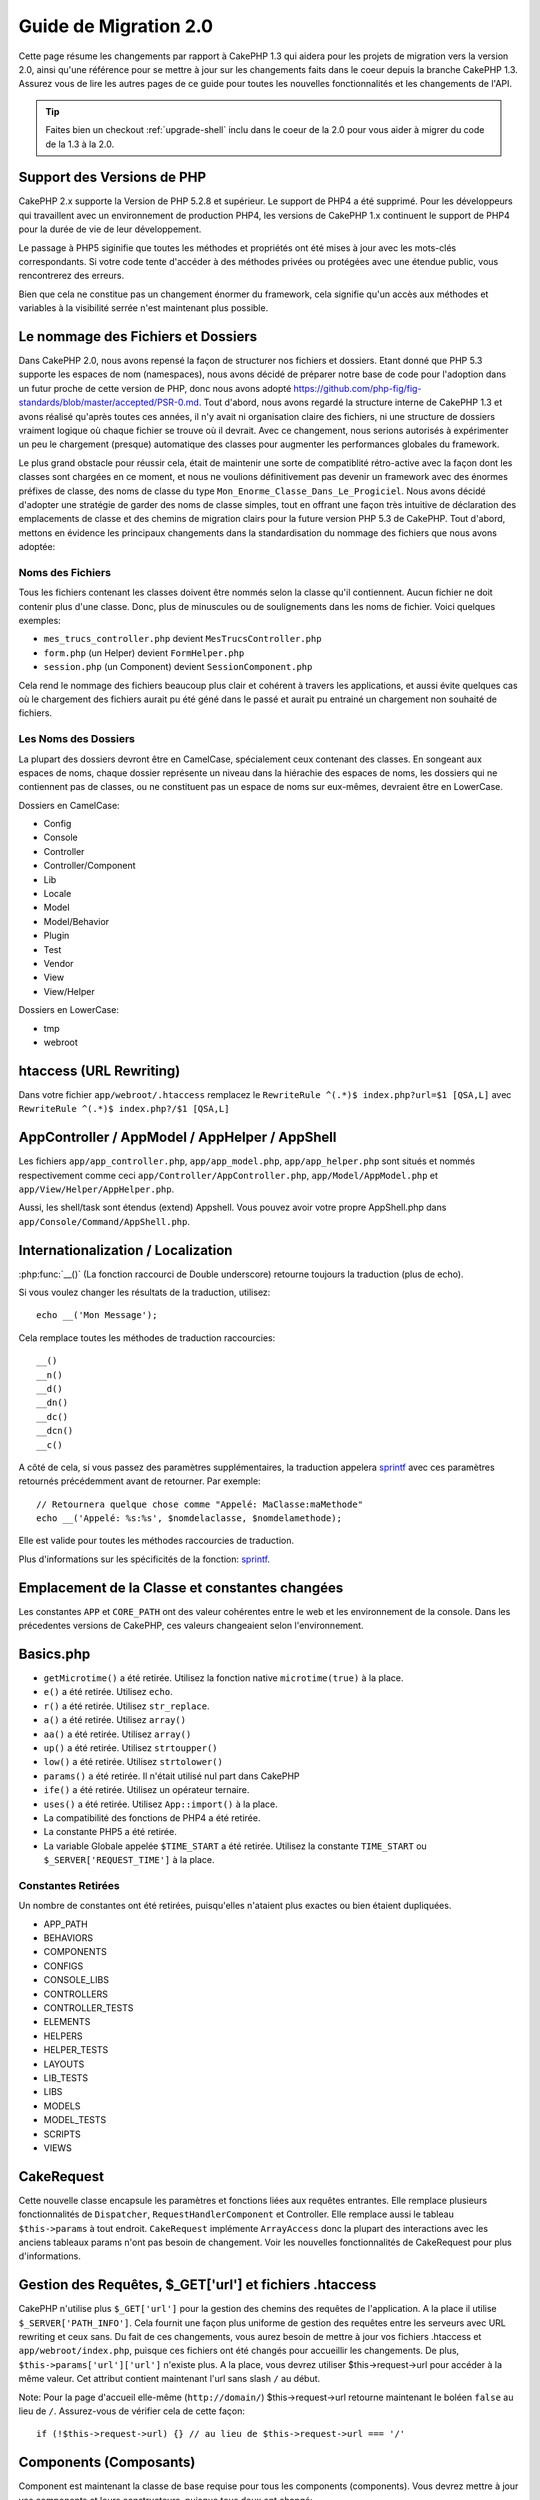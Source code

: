 Guide de Migration 2.0
######################

Cette page résume les changements par rapport à CakePHP 1.3 qui aidera pour les
projets de migration vers la version 2.0, ainsi qu'une référence pour se mettre
à jour sur les changements faits dans le coeur depuis la branche CakePHP 1.3.
Assurez vous de lire les autres pages de ce guide pour toutes les nouvelles
fonctionnalités et les changements de l'API.

.. tip::

    Faites bien un checkout :ref:`upgrade-shell` inclu dans le coeur de la 2.0
    pour vous aider à migrer du code de la 1.3 à la 2.0.

Support des Versions de PHP
===========================

CakePHP 2.x supporte la Version de PHP 5.2.8 et supérieur. Le support de PHP4 a
été supprimé. Pour les développeurs qui travaillent avec un environnement de
production PHP4, les versions de CakePHP 1.x continuent le support de PHP4 pour
la durée de vie de leur développement.

Le passage à PHP5 siginifie que toutes les méthodes et propriétés ont été mises
à jour avec les mots-clés correspondants. Si votre code tente d'accéder à des
méthodes privées ou protégées avec une étendue public, vous rencontrerez des
erreurs.

Bien que cela ne constitue pas un changement énormer du framework, cela
signifie qu'un accès aux méthodes et variables à la visibilité serrée
n'est maintenant plus possible.

Le nommage des Fichiers et Dossiers
===================================

Dans CakePHP 2.0, nous avons repensé la façon de structurer nos fichiers
et dossiers. Etant donné que PHP 5.3 supporte les espaces de nom (namespaces),
nous avons décidé de préparer notre base de code pour l'adoption dans un futur
proche de cette version de PHP, donc nous avons adopté
https://github.com/php-fig/fig-standards/blob/master/accepted/PSR-0.md.
Tout d'abord, nous avons regardé la structure interne de CakePHP 1.3 et avons
réalisé qu'après toutes ces années, il n'y avait ni organisation claire des
fichiers, ni une structure de dossiers vraiment logique où chaque fichier se
trouve où il devrait. Avec ce changement, nous serions autorisés à
expérimenter un peu le chargement (presque) automatique des classes pour
augmenter les performances globales du framework.

Le plus grand obstacle pour réussir cela, était de maintenir une sorte de
compatiblité rétro-active avec la façon dont les classes sont chargées en ce
moment, et nous ne voulions définitivement pas devenir un framework avec des
énormes préfixes de classe, des noms de classe du type
``Mon_Enorme_Classe_Dans_Le_Progiciel``. Nous avons décidé d'adopter une
stratégie de garder des noms de classe simples, tout en offrant une façon très
intuitive de déclaration des emplacements de classe et des chemins de migration
clairs pour la future version PHP 5.3 de CakePHP. Tout d'abord, mettons en
évidence les principaux changements dans la standardisation du nommage des
fichiers que nous avons adoptée:

Noms des Fichiers
-----------------

Tous les fichiers contenant les classes doivent être nommés selon la classe
qu'il contiennent. Aucun fichier ne doit contenir plus d'une classe. Donc,
plus de minuscules ou de soulignements dans les noms de fichier. Voici quelques
exemples:

* ``mes_trucs_controller.php`` devient ``MesTrucsController.php``
* ``form.php`` (un Helper) devient ``FormHelper.php``
* ``session.php`` (un Component) devient ``SessionComponent.php``

Cela rend le nommage des fichiers beaucoup plus clair et cohérent à travers
les applications, et aussi évite quelques cas où le chargement des fichiers
aurait pu été géné dans le passé et aurait pu entrainé un chargement non
souhaité de fichiers.

Les Noms des Dossiers
---------------------

La plupart des dossiers devront être en CamelCase, spécialement ceux contenant
des classes. En songeant aux espaces de noms, chaque dossier représente un
niveau dans la hiérachie des espaces de noms, les dossiers qui ne contiennent
pas de classes, ou ne constituent pas un espace de noms sur eux-mêmes,
devraient être en LowerCase.

Dossiers en CamelCase:

* Config
* Console
* Controller
* Controller/Component
* Lib
* Locale
* Model
* Model/Behavior
* Plugin
* Test
* Vendor
* View
* View/Helper

Dossiers en LowerCase:

* tmp
* webroot

htaccess (URL Rewriting)
========================
Dans votre fichier ``app/webroot/.htaccess`` remplacez le
``RewriteRule ^(.*)$ index.php?url=$1 [QSA,L]`` avec
``RewriteRule ^(.*)$ index.php?/$1 [QSA,L]``


AppController / AppModel / AppHelper / AppShell
===============================================

Les fichiers ``app/app_controller.php``, ``app/app_model.php``,
``app/app_helper.php`` sont situés et nommés respectivement comme ceci
``app/Controller/AppController.php``, ``app/Model/AppModel.php`` et
``app/View/Helper/AppHelper.php``.

Aussi, les shell/task sont étendus (extend) Appshell. Vous pouvez avoir votre
propre AppShell.php dans ``app/Console/Command/AppShell.php``.

Internationalization / Localization
===================================

:php:func:`__()` (La fonction raccourci de Double underscore) retourne toujours
la traduction (plus de echo).

Si vous voulez changer les résultats de la traduction, utilisez::

    echo __('Mon Message');

Cela remplace toutes les méthodes de traduction raccourcies::

    __()
    __n()
    __d()
    __dn()
    __dc()
    __dcn()
    __c()

A côté de cela, si vous passez des paramètres supplémentaires, la traduction
appelera `sprintf <http://php.net/manual/en/function.sprintf.php>`_  avec
ces paramètres retournés précédemment avant de retourner. Par exemple::

    // Retournera quelque chose comme "Appelé: MaClasse:maMethode"
    echo __('Appelé: %s:%s', $nomdelaclasse, $nomdelamethode);

Elle est valide pour toutes les méthodes raccourcies de traduction.

Plus d'informations sur les spécificités de la fonction:
`sprintf <http://php.net/manual/en/function.sprintf.php>`_.


Emplacement de la Classe et constantes changées
===============================================

Les constantes ``APP`` et ``CORE_PATH`` ont des valeur cohérentes entre le web
et les environnement de la console. Dans les précedentes versions de CakePHP,
ces valeurs changeaient selon l'environnement.

Basics.php
==========

-  ``getMicrotime()`` a été retirée. Utilisez la fonction native
   ``microtime(true)`` à la place.
-  ``e()`` a été retirée. Utilisez ``echo``.
-  ``r()`` a été retirée. Utilisez ``str_replace``.
-  ``a()`` a été retirée. Utilisez ``array()``
-  ``aa()`` a été retirée. Utilisez ``array()``
-  ``up()`` a été retirée. Utilisez ``strtoupper()``
-  ``low()`` a été retirée. Utilisez ``strtolower()``
-  ``params()`` a été retirée. Il n'était utilisé nul part dans CakePHP
-  ``ife()`` a été retirée. Utilisez un opérateur ternaire.
-  ``uses()`` a été retirée. Utilisez ``App::import()`` à la place.
-  La compatibilité des fonctions de PHP4 a été retirée.
-  La constante PHP5 a été retirée.
-  La variable Globale appelée ``$TIME_START`` a été retirée. Utilisez la
   constante ``TIME_START`` ou ``$_SERVER['REQUEST_TIME']`` à la place.

Constantes Retirées
-------------------

Un nombre de constantes ont été retirées, puisqu'elles n'ataient plus exactes
ou bien étaient dupliquées.

* APP_PATH
* BEHAVIORS
* COMPONENTS
* CONFIGS
* CONSOLE_LIBS
* CONTROLLERS
* CONTROLLER_TESTS
* ELEMENTS
* HELPERS
* HELPER_TESTS
* LAYOUTS
* LIB_TESTS
* LIBS
* MODELS
* MODEL_TESTS
* SCRIPTS
* VIEWS

CakeRequest
===========

Cette nouvelle classe encapsule les paramètres et fonctions liées aux requêtes
entrantes. Elle remplace plusieurs fonctionnalités de ``Dispatcher``,
``RequestHandlerComponent`` et Controller. Elle remplace aussi le tableau
``$this->params`` à tout endroit. ``CakeRequest`` implémente ``ArrayAccess``
donc la plupart des interactions avec les anciens tableaux params n'ont pas
besoin de changement. Voir les nouvelles fonctionnalités de CakeRequest pour
plus d'informations.

Gestion des Requêtes, $_GET['url'] et fichiers .htaccess
========================================================

CakePHP n'utilise plus ``$_GET['url']`` pour la gestion des chemins des
requêtes de l'application. A la place il utilise ``$_SERVER['PATH_INFO']``.
Cela fournit une façon plus uniforme de gestion des requêtes entre les serveurs
avec URL rewriting et ceux sans. Du fait de ces changements, vous aurez besoin
de mettre à jour vos fichiers .htaccess et ``app/webroot/index.php``, puisque
ces fichiers ont été changés pour accueillir les changements. De plus,
``$this->params['url']['url']`` n'existe plus. A la place, vous devrez utiliser
$this->request->url pour accéder à la même valeur.
Cet attribut contient maintenant l'url sans slash ``/`` au début.

Note: Pour la page d'accueil elle-même (``http://domain/``) $this->request->url
retourne maintenant le boléen ``false`` au lieu de ``/``. Assurez-vous de
vérifier cela de cette façon::

    if (!$this->request->url) {} // au lieu de $this->request->url === '/'

Components (Composants)
=======================

Component est maintenant la classe de base requise pour tous les components
(components). Vous devrez mettre à jour vos components et leurs constructeurs,
puisque tous deux ont changé::

    class PrgComponent extends Component {
        public function __construct(ComponentCollection $collection, $settings = array()) {
            parent::__construct($collection, $settings);
        }
    }

Tout comme les helpers il est important d'appeler ``parent::__construct()``
dans les components avec les constructeurs surchargés. Les paramètres pour un
component sont aussi maintenant passés à travers le constructeur, et non plus
via le callback ``initialize()``. Cela aide à avoir de bons objets construits,
et autorise la classe de base à gérer les propriétés supérieures.

Depuis que les paramètres ont été déplacés au constructeur du component, le
callback ``initialize()`` ne reçoit plus ``$settings`` en 2ème paramètre. Vous
devrez mettre à jour vos components pour utiliser la signature méthode
suivante::

    public function initialize($controller) { }

De plus, la méthode initialize() est seulement appelée sur les components qui
sont permis. Cela signifie en général que les components qui sont directement
attachés à l'objet controller.

Callbacks dépréciés supprimés
-----------------------------

Tous les callbacks dépréciés dans Component ont été transférés à
ComponentCollection. A la place, vous devriez utiliser la méthode `trigger()`
pour intéragir avec les callbacks. Si vous avez besoin de déclencher un
callback, vous pouvez le faire en appelant::

    $this->Components->trigger('someCallback', array(&$this));

Changement dans la désactivation des components
-----------------------------------------------

Dans le passé, vous étiez capable de désactiver les components via
`$this->Auth->enabled = false;` par exemple. Dans CakePHP 2.0 vous devriez
utiliser la méthode de désactivation des ComponentCollection's,
`$this->Components->disable('Auth');`. Utiliser les propriétés actives ne va
pas fonctionner.

AclComponent
------------

-  Les implémentations ``AclComponent`` sont maintenant requises pour
   implémenter ``AclInterface``.
-  ``AclComponent::adapter()`` a été ajouté pour permettre l'éxecution de la
   modification de l'utilisation de l'implémentation du component ``ACL``.
-  ``AclComponent::grant()`` a été déprécié, il sera supprimé dans une version
   future. Utilisez ``AclComponent::allow()`` à la place.
-  ``AclComponent::revoke()`` a été déprécié, il sera supprimé dans une version
   future. Utilisez AclComponent::deny() à la place.

RequestHandlerComponent
-----------------------

Beaucoup de méthodes de RequestHandlerComponent sont justes des proxies pour
les méthodes de ``CakeRequest``. Le méthodes suivantes ont été dépréciées et
seront retirées dans les versions futures:

-  ``isSsl()``
-  ``isAjax()``
-  ``isPost()``
-  ``isPut()``
-  ``isFlash()``
-  ``isDelete()``
-  ``getReferer()``
-  ``getClientIp()``
-  ``accepts()``, ``prefers()``, ``requestedWith()`` Tous sont maintenant gérés
    dans les types de contenu. Ils ne fonctionnent plus avec les mime-types.
    Vous pouvez utiliser ``RequestHandler::setContent()`` pour créer des
    nouveaux types de contenu.
-  ``RequestHandler::setContent()`` n'accepte plus de tableau en tant
    qu'argument unique, vous devez fournir les deux arguments.

SecurityComponent
-----------------

SecurityComponent ne gère plus l'Authentification Basic et Sommaire (Digest).
Elles sont toutes deux gérées par le nouveau AuthComponent. Les méthodes
suivantes ont été retirées de SecurityComponent:

-  requireLogin()
-  generateDigestResponseHash()
-  loginCredentials()
-  loginRequest()
-  parseDigestAuthData()

De plus les propriétés suivantes ont été retirées:

-  $loginUsers
-  $requireLogin

Le déplacement des fonctionalités verss Authcomponent a été faite pour fournir
un endroit unique pour tous les types d'authentification et pour rationaliser
les rôles de chaque component.

AuthComponent
-------------

AuthComponent a été entièrement refait dans 2.0, ça a été fait pour réduire
les confusions et frustrations des développeurs. De plus, AuthComponent a
été construit plus flexible et extensible. Vous pouvez trouver plus
d'informations dans le guide :doc:`/core-libraries/components/authentication`.

EmailComponent
--------------

EmailComponent a été déprecié et a été crée une nouvelle classe de librairie
pour envoyer les emails. Voir les changements pour Email
:doc:`/core-utility-libraries/email` pour plus de détails.

SessionComponent
----------------

SessionComponent a perdu les méthodes suivantes.

* activate()
* active()
* __start()

Retrait de cakeError
====================

La méthode ``cakeError()`` a été retirée. Il est recommandé que vous changiez
toutes les utilisations de ``cakeError`` pour utiliser les exceptions.
``cakeError`` a été retirée car elle simulait les exceptions. Plutôt que la
simulation, de réelles exceptions sont utilisées dans CakePHP 2.0.

Gestion des Erreurs
===================

L'implémentation de la gestion des erreurs a changé de façon spectaculaire dans
2.0. Les exceptions ont été introduites partout dans le framework, et la
gestion des erreurs a été mise à jour pour offrir plus de contrôle et de
flexibilité. Vous pouvez en lire plus dans les sections
:doc:`/development/exceptions` et :doc:`/development/errors`.

Classes Lib
===========

App
---

L'API pour ``App::build()`` a changé pour ``App::build($paths, $mode)``. Elle
vous autorise maintenant à soit ajouter, soit faire précéder ou bien
réinitialiser / remplacer les chemins existants. Le paramètre $mode peut
prendre n'importe lesquelles des 3 valeurs suivantes: App::APPEND,
App::PREPEND, ``App::RESET``. Le behavior par défaut de la fonction reste le
même (ex. Faire précéder des nouveaux chemins par une liste existante).

App::path()
~~~~~~~~~~~

* Supporte maintenant les plugins, App::path('Controller', 'Users') va
  retourner la localisation du dossier des controllers dans le plugin des
  users.
* Ne fusionnera plus les chemins du coeur, il retournera seulement les chemins
  définies dans App::build() et ceux par défaut dans app (ou correspondant au
  plugin).

App::build()
~~~~~~~~~~~~

* Ne fusionnera plus le chemin de app avec les chemins du coeur.

App::objects()
~~~~~~~~~~~~~~

* Supporte maintenant les plugins, App::objects('Users.Model') va
  retourner les models dans le plugin Users.
* Retourne array() au lieu de false pour les résultats vides ou les types
  invalides.
* Ne retourne plus les objets du coeur, App::objects('core') retournera array().
* Retourne le nom complet de la classe.

La classe App perd les propriétés suivantes, utilisez la méthode App::path()
pour accéder à leur valeur

* App::$models
* App::$behaviors
* App::$controllers
* App::$components
* App::$datasources
* App::$libs
* App::$views
* App::$helpers
* App::$plugins
* App::$vendors
* App::$locales
* App::$shells

App::import()
~~~~~~~~~~~~~

* Ne recherche plus les classes de façon récursive, il utilise strictement les
  valeurs pour les chemins définis dans App::build().
* Ne sera plus capable de charger App::import('Component', 'Component'),
  utilisez App::uses('Component', 'Controller');
* Utiliser App::import('Lib', 'CoreClass') pour charger les classes du coeur
  n'est plus possible.
* Importer un fichier non-existant, fournir un mauvais type ou un mauvais nom
  de package, ou des valeurs nulles pour les paramètres $name et $file va
  donner une fausse valeur de retour.
* App::import('Core', 'CoreClass') n'est plus supporté, utilisez App::uses()
  à la place et laisser la classe autoloading faire le reste.
* Charger des fichiers Vendor ne recherchera pas de façon récursive dans les
  dossiers Vendors, cela ne convertira plus le fichier en underscore comme cela
  se faisant dans le passé.

App::core()
~~~~~~~~~~~

* Le premier paramètres n'est plus optionnel, il retournera toujours un chemin.
* Il ne peut plus être utilisé pour obtenir les chemins des vendors.
* Il acceptera seulement le nouveau style des noms de package.

Chargement des Classes avec App::uses()
~~~~~~~~~~~~~~~~~~~~~~~~~~~~~~~~~~~~~~~

Bien qu'il y ait eu une re-construction énorme dans la façon de charger les
classes, pour quelques occasions, vous aurez besoin de changer le code de votre
application pour respecter la façon que vous aviez l'habitude de faire. Le plus
grand changement est l'introduction d'une nouvelle méthode::

    App::uses('AuthComponent', 'Controller/Component');

Nous avons décidé que le nom de la fonction devait imiter le mot-clé ``use``
de PHP 5.3, juste pour la façon de déclarer où un nom de classe devait se
trouver. Le premier paramètre de :php:meth:`App::uses()` est le nom complet de
la classe que vous avez l'intention de charger, et le second paramètre, le nom
du package (ou espace de noms) auquel il appartient. La principale différence
avec le :php:meth:`App::import()` de CakePHP 1.3 est que l'actuelle n'importera
pas la classe, elle configurera juste le système pour qu'à la première
utilisation de la classe, elle soit localisée.

Quelques exemples de l'utilisation de :php:meth:`App::uses()` quand on migre de
:php:meth:`App::import()`::

    App::import('Controller', 'Pages');
    // devient
    App::uses('PagesController', 'Controller');

    App::import('Component', 'Auth');
    // devient
    App::uses('AuthComponent', 'Controller/Component');

    App::import('View', 'Media');
    // devient
    App::uses('MediaView', 'View');

    App::import('Core', 'Xml');
    // devient
    App::uses('Xml', 'Utility');

    App::import('Datasource', 'MongoDb.MongoDbSource')
    // devient
    App::uses('MongoDbSource', 'MongoDb.Model/Datasource')

Toutes les classes qui ont été chargées dans le passé utilisant
``App::import('Core', $class);`` auront besoin d'être chargées en utlisant
``App::uses()`` en référence au bon package. Voir l'API pour localiser les
classes dans leurs nouveaux dossiers. Quelques exemples::

    App::import('Core', 'CakeRoute');
    // devient
    App::uses('CakeRoute', 'Routing/Route');

    App::import('Core', 'Sanitize');
    // devient
    App::uses('Sanitize', 'Utility');

    App::import('Core', 'HttpSocket');
    // devient
    App::uses('HttpSocket', 'Network/Http');

Au contraire de la façon dont fonctionnait :php:meth:`App::import()`, la
nouvelle classe de chargement ne va pas localiser les classes de façon
récursive. Cela entraîne un gain de performance impressionnant même en mode
développement, au prix de certaines fonctionnalités rarement utilisées qui ont
toujours provoquées des effets secondaires. Pour être encore plus clair, la
classe de chargement va seulement attraper la classe dans le package exact dans
lequel vous lui avez dit de la trouver.

App::build() et les chemins du coeur
~~~~~~~~~~~~~~~~~~~~~~~~~~~~~~~~~~~~

:php:meth:`App::build()` ne va plus fusionner les chemins de app avec les
chemins du coeur.

Exemples::

    App::build(array('controllers' => array('/chemin/complet/vers/controllers')))
    //devient
    App::build(array('Controller' => array('/chemin/complet/vers/controllers')))

    App::build(array('helpers' => array('/chemin/complet/vers/controllers')))
    //devient
    App::build(array('View/Helper' => array('/chemin/complet/vers/Vues/Helpers')))

CakeLog
-------

- La connexion aux flux a maintenant besoin de mettre en œuvre:
  php: class: `CakeLogInterface`. Des exceptions seront soulevées si un
  enregistreur n'est pas configuré.

Cache
-----

-  :php:class:`Cache` est maintenant une classe statique, elle n'a plus de
   méthode getInstance().
-  CacheEngine est maintenant une classe abstraite. Vous ne pouvez plus
   directement créer d'instances de celle-ci.
-  Les implémentations de CacheEngine doivent étendre CacheEngine, des
   exceptions seront soulevées si une classe de configuration ne l'est pas.
-  FileCache nécessite maintenant l'ajout de barres obliques au chemin de
   configuration lorsque vous modifiez une configuration du cache.
-  Cache ne retient plus le nom du dernier moteur de cache configuré. Cela
   signifie que les opérations que vous souhaitez produire sur un moteur
   spécifique doivent avoir le paramètre $config égale au nom de config
   que vous souhaitez.

::

    Cache::config('quelquechose');
    Cache::write('key', $valeur);

    // deviendrait
    Cache::write('key', $valeur, 'quelquechose');

Router
------

- Vous ne pouvez plus modifier les paramètres de configuration avec
  ``Router::setRequestInfo()``. Vous devriez utiliser
  ``Router::connectNamed()`` pour configurer la façon dont les paramètres
  nommés sont gérés.
- Le Router n'a plus de méthode ``getInstance()``. C'est une classe statique,
  appelle ses méthodes et propriétés de façon statique.
- ``Router::getNamedExpressions()`` est deprécié. Utilisez les nouvelles
  constantes du routeur. ``Router::ACTION``, ``Router::YEAR``,
  ``Router::MONTH``, ``Router::DAY``, ``Router::ID``, et ``Router::UUID`` à la
  place.
- ``Router::defaults()`` a été retiré. Supprimer l'inclusion de fichier des
  routes du coeur de votre fichier routes.php de vos applications pour
  désactiver le routing par défaut. Inversement, si vous voulez le routing par
  défaut, vous devrez ajouter une inclusion dans votre fichier de routes
  ``Cake/Config/routes.php``.
- Quand vous utilisez Router::parseExtensions() le paramètre d'extension n'est
  plus sous ``$this->params['url']['ext']``. A la place, il est disponible avec
  ``$this->request->params['ext']``.
- Les routes des plugins par défaut ont changé. Les routes courtes de Plugin
  ne sont plus construites que dans les actions index. Précédemment `/users``
  et ``/users/add`` mappaient le UsersController dans le plugin
  Users. Dans 2.0, seule l'action ``index`` est donné par une route
  courte. Si vous souhaitez continuer à utiliser les routes courtes, vous
  pouvez ajouter une route comme::

    Router::connect('/users/:action', array('controller' => 'users', 'plugin' => 'users'));

  Pour votre fichier de routes pour chaque plugin, vous avez besoin de routes
  courtes actives.

Votre fichier app/Config/routes.php doit être mis à jour en ajoutant cette
ligne en bas du fichier::

    require CAKE . 'Config' . DS . 'routes.php';

Cela est nécessaire afin de générer les routes par défaut pour votre
application. Si vous ne souhaitez pas avoir de telles routes, ou si vous voulez
implémenter votre propre standard, vous pouvez inclure votre propre fichier
avec vos propres règles de routeur.

Dispatcher
----------

- Le Dispatcher a été déplacé dans cake/libs, vous devrez mettre à jour votre
  fichier ``app/webroot/index.php``.
- Le ``Dispatcher::dispatch()`` prend maintenant deux paramètres. Les objets
  request et response. Ceux-ci devraient être des instances de ``CakeRequest`` &
  ``CakeResponse`` ou une sous-classe de ceux-ci.
- ``Dispatcher::parseParams()`` n'accepte que l'objet ``CakeRequest``.
- ``Dispatcher::baseUrl()`` a été retiré.
- ``Dispatcher::getUrl()`` a été retiré.
- ``Dispatcher::uri()`` a été retiré.
- ``Dispatcher::$here`` a été retiré.

Configure
---------

-  ``Configure::read()`` avec aucun paramètre ne retourne plus la valeur de
   'debug', à la place elle retourne toutes les valeurs dans Configure.
   Utilisez ``Configure::read('debug');`` si vous voulez la valeur de debug.
-  ``Configure::load()`` requiert maintenant un ConfigReader pour être
   configuré. Lisez :ref:`loading-configuration-files` pour plus d'informations.
-  ``Configure::store()`` écrit maintenant les valeurs à une configuration du
   Cache donnée. Lisez :ref:`loading-configuration-files` pour plus
   d'informations.

Scaffold
--------

-  Les vues Scaffold 'edit' devront être renommées par 'form'. Cela a été fait
   pour rendre les templates scaffold et bake cohérents.

   -  ``views/scaffolds/edit.ctp`` -> ``View/Scaffolds/form.ctp``
   -  ``views/posts/scaffold.edit.ctp`` -> ``View/Posts/scaffold.form.ctp``

Xml
---

-  La classe Xml a été complètement reconstruite. Maintenant cette classe ne
   manipule plus de données, et elle est un enrouleur (wrapper) pour les
   SimpleXMLElement. Vous pouvez utiliser les méthodes suivantes:

   -  ``Xml::build()``: Méthode statique dans laquelle vous pouvez passer une
      chaîne de caractère xml, un tableau, un chemin vers un fichier ou une
      url. Le résultat va être une instance SimpleXMLElement ou une exception
      va être envoyée en cas d'erreurs.
   -  ``Xml::fromArray():`` Méthode statique qui retourne un SimpleXMLElement
      à partir d'un tableau.
   -  ``Xml::toArray()``: Méthode statique qui retourne un tableau à partir de
      SimpleXMLElement.

Vous devez utiliser la documentation :php:class:`Xml` pour plus d'informations
sur les changements faits sur la classe Xml.

Inflector
---------

-  L'Inflecteur n'a plus de méthode ``getInstance()``.
-  ``Inflector::slug()`` ne supporte plus l'argument $map. Utilisez
   ``Inflector::rules()`` pour définir les règles de translitération.

CakeSession
-----------

CakeSession est maintenant une classe complètement statique, les deux
``SessionHelper`` et ``SessionComponent`` sont des wrappers et du sucre pour
celui-ci. Il peut facilement être utilisé dans les models ou dans d'autres
contextes. Toutes ses méthodes sont appelées de façon statique.

La configuration de Session a aussi changé
:doc:`Voir la section session pour plus d'informations </development/sessions>`

HttpSocket
----------

- HttpSocket ne change pas les clés d'en-tête. Suivant les autres endroits dans
  le coeur, le HttpSocket ne change pas les headers. :rfc:`2616` dit que les
  en-têtes sont insensibles à la casse, et HttpSocket préserve les valeurs
  envois de l'hôte distant.
- HttpSocket retourne maintenant les réponses en objets. Au lieu des tableaux,
  HttpSocket retourne les instances de HttpResponse. Voir la documentation de
  :php:class:`HttpSocket` pour plus d'informations.
- Les cookies sont stockés en interne par l'hôte, pas par instance. Cela
  signifie que, si vous faîtes deux requêtes à différents serveurs, les cookies
  du domaine1 ne seront pas envoyés au domaine2. Cela a été fait pour éviter
  d'éventuels problèmes de sécurité.


Helpers
=======

Changement du constructeur
--------------------------

Afin de prendre en considération le fait que View a été retiré de la
ClassRegistry, la signature du Helper::__construct() a été changée. Vous devez
mettre à jour toutes les sous-classes pour utiliser ce qui suit::

    public function __construct(View $View, $settings = array())

Quand vous écrasez le constructeur, vous devez toujours aussi appeler
`parent::__construct`. `Helper::__construct` stocke l'instance de vue dans
`$this->_View` pour une référence future. Les configurations ne sont pas gérées
par le constructeur parent.

HelperCollection ajouté
-----------------------

Après un examen des responsabilités de chaque classe impliquée dans la couche
Vue, il nous est clairement apparu que la Vue gérait bien plus qu'une unique
tâche. La responsabilité de créer les helpers n'est pas centrale dans ce que la
Vue fait, et a été déplacée dans le HelperCollection. HelperCollection est
responsable du chargement et de la construction des helpers, ainsi que de
déclencher les callbacks sur les helpers. Par défaut, la Vue crée un
HelperCollection dans son constructeur, et l'utilise pour des opérations
ultérieures. L'HelperCollection pour une vue peut être trouvé dans
`$this->Helpers`.

Les motivations pour la reconstruction de cette fonctionnalité vient de
quelques soucis.

* La Vue qui était enregistrée dans ClassRegistry pouvait causer des problèmes
  empoisonnés d'enregistrement quand requestAction ou l'EmailComponent étaient
  utilisés.
* La Vue accessible comme un symbole global entraînait des abus.
* Les Helpers n'étaient pas contenus eux-mêmes. Après avoir construit un
  helper, vous deviez construire manuellement plusieurs autres objets afin
  d'obtenir un objet fonctionnant.

Vous pouvez en lire plus sur HelperCollection dans la documentation
:doc:`/core-libraries/collections`.

Propriétés dépréciées
---------------------

Les propriétés suivantes sur les helpers sont depréciées, vous devez utiliser
les propriétés de l'objet request ou les méthodes de l'Helper plutôt que
accéder directement à ces propriétés puisqu'elles seront supprimées dans une
version future.

-  ``Helper::$webroot`` est depréciée, utilisez la propriété webroot de l'objet
   request.
-  ``Helper::$base`` est depréciée, utilisez la propriété base de l'objet
   request.
-  ``Helper::$here`` est depréciée, utilisez la propriété here de l'objet
   request.
-  ``Helper::$data`` est depréciée, utilisez la propriété data de l'objet
   request.
-  ``Helper::$params`` est depréciée, utilisez ``$this->request`` à la place.

XmlHelper, AjaxHelper et JavascriptHelper retirés
-------------------------------------------------

Les Helpers AjaxHelper et JavascriptHelper ont été retirés puisqu'ils étaient
dépréciés dans la version 1.3. Le Helper XmlHelper a été retiré, puisqu'il
était obsolète et superflu avec les améliorations de :php:class:`Xml`. La
classe ``Xml`` doit être utilisée pour remplacer les utilisations anciennes de
XmlHelper.

Les Helpers AjaxHelper et JavascriptHelper sont remplacés par les Helpers
JsHelper et HtmlHelper.

JsHelper
--------

- ``JsBaseEngineHelper`` est maintenant abstrait, vous devrez implémenter
   toutes les méthodes qui généraient avant des erreurs.


PaginatorHelper
---------------

- ``PaginatorHelper::sort()`` prend maintenant les arguments title et key dans
   l'ordre inversé. $key sera maintenant toujours le premier. Cela a été fait
   pour prévenir les besoins d'échange des arguments lors de l'ajout d'un
   second argument.
-  PaginatorHelper avait un nombre de changements pour les paramètres de
   pagination utilisé en interne. Le key par défaut a été retiré.
-  PaginatorHelper supporte maintenant la génération des liens avec les
   paramètres de pagination dans querystring.

Il y a eu quelques améliorations dans pagination en général. Pour plus
d'informations sur cela, vous devriez lire la page des nouvelles
fonctionnalités de pagination.

FormHelper
----------

Le paramètre $selected retiré
~~~~~~~~~~~~~~~~~~~~~~~~~~~~~

Le paramètre ``$selected`` a été retiré de plusieurs méthodes dans
``FormHelper``. Toutes les méthodes supportent maintenant une clé
``$attributes['value']`` qui doit être utilisée à la place de ``$selected``.
Ce changement simplifie les méthodes ``FormHelper``, réduit le nombre
d'arguments, et réduit les répétitions que ``$selected`` créait. Les méthodes
effectives sont:

-  FormHelper::select()
-  FormHelper::dateTime()
-  FormHelper::year()
-  FormHelper::month()
-  FormHelper::day()
-  FormHelper::hour()
-  FormHelper::minute()
-  FormHelper::meridian()

Les URLs par défaut dans les formulaires sont l'action courante
~~~~~~~~~~~~~~~~~~~~~~~~~~~~~~~~~~~~~~~~~~~~~~~~~~~~~~~~~~~~~~~

L'url par défaut pour tous les formulaires est maintenant l'url courante,
incluant les paramètres passés, nommés et querystring. Vous pouvez écraser ce
réglage par défaut en fournissant ``$options['url']`` dans le second paramètre
de ``$this->Form->create()``.

FormHelper::hidden()
~~~~~~~~~~~~~~~~~~~~

Les champs cachés n'enlèvent plus la classe attribut. Cela signifie que si il
y a des erreurs de validation sur des champs cachés, le nom de classe
``error-field`` sera appliqué.

CacheHelper
-----------

Le CacheHelper a été complètement découplé de la Vue, et des utilisations des
callbacks du Helper pour générer des caches. Vous devez retenir de placer
CacheHelper après les autres helpers qui modifient le contenu dans les
callbacks ``afterRender`` et ``afterLayout``. Si vous ne le faîtes pas,
certains changements ne feront pas parti du contenu récupéré.

CacheHelper n'utilise également plus ``<cake:nocache>`` pour indiquer les
régions non mises en cache. A la place, il utilise les commentaires spéciaux
HTML/XML. ``<!--nocache-->`` et ``<!--/nocache-->``. Cela aide CacheHelper à
générer des balises valides et continue à effectuer les mêmes fonctions
qu'avant. Vous pouvez en lire plus sur CacheHelper et les changements de Vue.

Les formats des attributs d'Helper plus flexibles
-------------------------------------------------

La classe Helper a 3 attributs protégés:

* ``Helper::_minimizedAttributes``: tableau avec des attributs minimums (ex:
  ``array('checked', 'selected', ...)``);
* ``Helper::_attributeFormat``: comment les attributs vont être générés (ex:
  ``%s="%s"``);
* ``Helper::_minimizedAttributeFormat``: comment les attributs minimums vont
  être générés: (ie ``%s="%s"``)

Par défaut, les valeurs utilisées dans CakePHP 1.3 n'ont pas été changées. Mais
vous pouvez maintenant utiliser les attributs boléens de HTML, comme
``<input type="checkbox" checked />``. Pour cela, changez juste
``$_minimizedAttributeFormat`` dans votre AppHelper en ``%s``.

Pour utiliser avec les helpers Html/Form et les autres, vous pouvez écrire::

    $this->Form->checkbox('field', array('checked' => true, 'value' => 'une_valeur'));

Une autre aptitude est que les attributs minimums peuvent être passés en item
et pas en clé. Par exemple::

    $this->Form->checkbox('field', array('checked', 'value' => 'une_valeur'));

Notez que ``checked`` a une clé numérique.

Controller (Contrôleur)
=======================

- Le constructeur du Controller prend maintenant deux paramètres. Les objets
  CakeRequest et CakeResponse. Ces objets sont utilisés pour remplir plusieurs
  propriétés dépreciées et seront mis dans $request et $response à l'intérieur
  du controller.
- ``Controller::$webroot`` est depréciée, utilisez la propriété webroot de
  l'objet request.
- ``Controller::$base`` est depréciée, utilisez la propriété base de l'objet
  request.
- ``Controller::$here`` est depréciée, utilisez la propriété here de l'objet
  request.
- ``Controller::$data`` est depréciée, utilisez la propriété data de l'objet
  request.
- ``Controller::$params`` est depréciée, utilisez ``$this->request`` à la place.
- ``Controller::$Component`` a été déplacée vers ``Controller::$Components``.
  Voir la documentation :doc:`/core-libraries/collections` pour plus
  d'informations.
- ``Controller::$view`` a été renommée en ``Controller::$viewClass``.
  ``Controller::$view`` est maintenant utilisée pour changer le fichier vue qui
  doit être rendu.
- ``Controller::render()`` retourne maintenant un objet CakeResponse.

Les propriétés depréciées dans Controller seront accessibles à travers la
méthode ``__get()``. Cette méthode va être retirée dans les versions futures,
donc il est recommandé que vous mettiez votre application à jour.

Le Controller définit maintenant une limite Max (maxLimit) pour la pagination.
Cette limite maximale est mise à 100, mais peut être écrasée dans les options
de $paginate.

Pagination
----------

La Pagination était traditionnellement une unique méthode dans le Controller,
cela créait pourtant un nombre de problèmes. La Pagination était difficile à
étendre, remplacer et modifier. Dans 2.0, la pagination a été extraite dans un
component. :php:meth:`Controller::paginate()` existe toujours, et sert en tant
que méthode commode pour le chargement et en utilisant le
:php:class:`PaginatorComponent`.

Pour plus d'informations sur les nouvelles fonctionnalités offertes par la
pagination dans 2.0, voir la documentation
:doc:`/core-libraries/components/pagination`.

Vue
===

La Vue n'est plus enregistrée dans ClassRegistry
------------------------------------------------

La vue enregistrée dans ClassRegistry entraînait des abus et créait
effectivement un symbole global. Dans 2.0 chaque Helper reçoit l'instance
`Vue` courante dans son constructeur. Cela autorise l'accès aux vues pour les
helpers de la même façon que dans le passé, sans créer de symboles globaux.
Vous pouvez accéder à l'instance de vue dans `$this->_View` dans n'importe quel
helper.

Propriétés dépréciées
---------------------

- ``View::$webroot`` est deprécié, utilisez la propriété webroot de l'objet
  request.
- ``View::$base`` est deprécié, utilisez la propriété base de l'objet request.
- ``View::$here`` est deprécié, utilisez la propriété here de l'objet request.
- ``View::$data`` est deprécié, utilisez la propriété data de l'objet request.
- ``View::$params`` est deprécié, utilisez ``$this->request`` à la place.
- ``View::$loaded`` a été retiré. Utilisez ``HelperCollection`` pour accéder
  aux helpers chargés.
- ``View::$model`` a été retiré. Ce behavior est maintenant dans
  :php:class:`Helper`
- ``View::$modelId`` a été retiré. Ce behavior est maintenant dans
  :php:class:`Helper`
- ``View::$association`` a été retiré. Ce behavior est maintenant dans
  :php:class:`Helper`
- ``View::$fieldSuffix`` a été retiré. Ce behavior est maintenant dans
  :php:class:`Helper`
- ``View::entity()`` a été retiré. Ce behavior est maintenant dans
  :php:class:`Helper`
- ``View::_loadHelpers()`` a été retiré, utilisez ``View::loadHelpers()``
  à la place.
- La façon dont ``View::element()`` utilise le cache a changé, voir en-dessous
  pour plus d'informations.
- Les callbacks de Vue ont été  transférés, voir en-dessous pour plus
  d'informations.
-  L'API pour ``View::element()`` a changé. Lire ici pour plus d'informations.

Les propriétés depréciées de Vue seront accessibles à travers une méthode
``__get()``. Cette méthode va être retirée dans les versions futures, ainsi il
est recommandé que vous mettiez à jour votre application.

Méthodes retirées
-----------------

* ``View::_triggerHelpers()`` Utilisez ``$this->Helpers->trigger()`` à la place.
* ``View::_loadHelpers()`` Utilisez ``$this->loadHelpers()`` à la place. Les
  Helpers chargent maintenant facilement leurs propres helpers.

Méthodes ajoutées
-----------------

* ``View::loadHelper($name, $settings = array());`` Charge un unique helper.
* ``View::loadHelpers()`` charge tous les helpers indiqués dans
  ``View::$helpers``.

View->Helpers
-------------

Par défaut, les objets Vue contiennent un :php:class:`HelperCollection` dans
``$this->Helpers``.

Thèmes
------

Pour utiliser les thèmes dans vos Controllers, vous n'avez plus à mettre
``var $view = 'Theme';``. Utilisez ``public $viewClass = 'Theme';`` à la place.

Changements de positionnement des callbacks
-------------------------------------------

beforeLayout utilisé pour se déclencher après scripts_for_layout et
content_for_layout a été préparé. Dans 2.0, beforeLayout est tiré avant
que toute variable spéciale soit préparée, vous autorisant à les manipuler
avant qu'elles soient passées au layout.
La même chose a été faite pour beforeRender. Il est maintenant tiré bien avant
que toute variable soit manipulée. En plus de ces changements, les callbacks
des helpers reçoivent toujours le nom du fichier qui est sur le point d'être
rendu. Ceci, combiné avec le fait que les helpers soient capables d'accéder à
la vue à travers ``$this->_View`` et la vue courante du contenu à travers
``$this->_View->output`` vous donne plus de puissance qu'avant.

La signature du callback Helper change
--------------------------------------

Les callbacks de Helper récupèrent maintenant toujours un argument passé à
l'intérieur. Pour BeforeRender et afterRender, c'est le fichier vue qui est
rendu. Pour beforeLayout et afterLayout, c'est le fichier layout qui est rendu.
Vos signatures de fonction des helpers doivent ressembler à cela::

    public function beforeRender($viewFile) {

    }

    public function afterRender($viewFile) {

    }

    public function beforeLayout($layoutFile) {

    }

    public function afterLayout($layoutFile) {

    }


L'élément attrapé, et les callbacks de vue ont été changés dans 2.0 pour vous
aider à vous fournir plus de flexibilité et de cohérence. :doc:`Lire plus sur
les changements </views>`.

CacheHelper decouplé
--------------------

Dans les versions precédentes, il y avait un couplage étroit entre
:php:class:`CacheHelper` et :php:class:`View`. Dans 2.0 ce couplage a été
retiré et CacheHelper utilise juste les callbacks comme les autres helpers
pour générer la page complète mise en cache.


CacheHelper ``<cake:nocache>`` tags changés
-------------------------------------------

Dans les versions précédentes, CacheHelper utilise un tag spécial
``<cake:nocache>`` comme marqueur pour la sortie qui ne devrait pas faire
partie de la page entièrement mise en cache. Ces tags ne faisaient parti
d'aucun schéma XML, et il n'était pas possible de valider dans les documents
HTML et XML. Dans 2.0, ces tags ont été remplacés avec des commentaires
HTML/XML::

    <cake:nocache> devient <!--nocache-->
    </cake:nocache> devient <!--/nocache-->

Le code interne pour la page vue complète mise en cache a aussi été changé,
alors assurez vous de nettoyer le cache de la vue quand vous mettez à jour.

Changements de MediaView
------------------------

:php:func:`MediaView::render()` force maintenant le téléchargement de types
de fichiers inconnus à la place de juste retourner false. Si vous le voulez,
vous pouvez fournir un fichier de téléchargement alternatif, vous spécifiez le
nom complet incluant l'extension en utilisant la clé 'name' dans le paramètre
tableau passé à la fonction.

PHPUnit plutôt que SimpleTest
=============================

Tous les cas de test du coeur et les infrastructures supportant ont été portés
pour utiliser PHPUnit 3.7. Bien sur, vous pouvez continuer à utiliser
SimpleTest dans votre application en remplaçant les fichiers liés. Pas plus de
support ne sera donné pour SimpleTest et il est recommandé que vous migriez
vers PHPUnit aussi. Pour plus d'informations sur la façon de migrer vos tests,
regardez les allusions sur la migration vers PHPUnit.

Plus de tests groupés
---------------------

PHPUnit ne fait pas la différence entre les cas de tests groupés et les cas de
tests uniques. A cause de cela, les options des tests groupés, et le support
pour les tests groupés à l'ancienne ont été retirés. Il est recommandé que les
TestGroupés soient portés vers les sous-classes de
``PHPUnit_Framework_Testsuite``. Vous pouvez trouver plusieurs exemples de ceci
dans la suite de test de CakePHP. Les méthodes liées aux tests groupés dans
``TestManager`` ont aussi été retirées.

Shell Testsuite
---------------

Le shell Testsuite a eu ses invocations simplifiées et étendues. Vous n'avez
plus besoin de faire la différenciation entre ``case`` et ``group``. On
suppose que tous les tests sont des cas. Dans le passé, vous vous auriez fait
``cake testsuite app case models/post``, vous pouvez maintenant faire
``cake testsuite app Model/Post``.

Le shell Testsuite a été reconstruit pour utiliser l'outils cli de PHPUnit.
Cela supporte maintenant toutes les options de ligne de commande supportées
par PHPUnit. ``cake testsuite help`` vous montrera une liste de toutes les
modifications possibles.

Models
======

Les relations des Models sont maintenant facilement chargées. Vous pouvez être
dans une situation où l'assignation d'une valeur à une propriété non-existante
d'un model vous enverra les erreurs::

    $Post->inexistentProperty[] = 'value';

enverra à traver l'erreur "Notice: Indirect modification of overloaded property
$inexistentProperty has no effect"(Notice: La modification indirecte d'une
propriété $propriétéInexistente n'a aucun effet). Assigner une valeur initiale
à la propriété résoud le problème::

    $Post->nonexistentProperty = array();
    $Post->nonexistentProperty[] = 'value';

Ou déclare juste la propriété dans la classe model::

    class Post {
        public $nonexistentProperty = array();
    }

Chacune des ses approches résoudra les erreurs de notice.

La notation de ``find()`` dans CakePHP 1.2 n'est plus supportée. Les Finds
devront utiliser la notation ``$model->find('type', array(PARAMS))`` comme dans
CakePHP 1.3.

- ``Model::$_findMethods`` est maintenant ``Model::$findMethods``.  Cette
  propriété est maintenant publique et peut être modifiée par les behaviors.

Objets Database (Base de Données)
---------------------------------

CakePHP 2.0 introduit quelques changements dans les objets Database qui ne
devraient pas affecter grandement la compatibilité rétro-active. Le plus
grand changement est l'adoption de PDO pour la gestion des connexions aux
bases de données. Si vous utilisez une installation vanilla de PHP 5, vous
aurez déjà les extensions nécessaires installées, mais il se peut que vous
dussiez activer les extensions individuelles pour chaque driver que vous
souhaitez utiliser.

Utiliser PDO à travers toutes les BDD nous permet d'homogénéiser le code
pour chacune et fournit un comportement plus fiable et prévisible pour tous
les drivers. Il nous a également permis d'écrire des tests plus précis et
portables pour le code de la base de données liée.

La première chose qui va probablement manquer aux users, est les
statistiques "lignes affectées" et "total de lignes", comme elles ne sont
pas reportées à cause d'un design de PDO plus performant et paresseux, il
y a des façons de régler ce problème, mais qui sont très spécifiques à chaque
base de données. Ces statistiques ne sont pas parties cependant, mais
pourraient manquer ou même être inexactes pour certains drivers.

Une fonctionnalité sympa ajoutée après l'adoption de PDO est la possibilité
d'utiliser des requêtes préparées avec des placeholders de requêtes utilisant
le driver natif si il est disponible.

Liste des changements
~~~~~~~~~~~~~~~~~~~~~

* DboMysqli a été retirée, nous ferons seulement le support de DboMysql.
* API pour DboSource::execute a changé, elle prendra maintenant un tableau de
  valeurs requêtées en second paramètre::

    public function execute($sql, $params = array(), $options = array())

  devient::

    public function execute($sql, $options = array(), $params = array())

  le troisième paramètre est supposé recevoir les options pour se connecter,
  en ce moment, il ne comprend que l'option "log".

* DboSource::value() perd son troisième paramètre, il n'était pas utilisé de
  toute façon.
* DboSource::fetchAll() accepte maintenant un tableau en second paramètre,
  pour passer les valeurs devant être liées à la requête, le troisième
  paramètre a été abandonnée. Exemple::

    $db->fetchAll('SELECT * from users where nom_utilisateur = ? AND mot_de_passe = ?', array('jhon', '12345'));
    $db->fetchAll('SELECT * from users where nom_utilisateur = :nom_utilisateur AND mot_de_passe = :mot_de_passe', array('nom_utilisateur' => 'jhon', 'mot_de_passe' => '12345'));

Le driver PDO va automatiquement echapper ces valeurs pour vous.

* Les statistiques de Base de données sont collectées seulement si la propriété
  "fullDebug" de la BDD correspondante est mise à true.
* Nouvelle méthode DboSource::getConnection() va retourner l'objet PDO dans le
  cas où vous auriez besoin de parler directement au driver.
* Le traitement des valeurs boléennes a changé un peu pour pouvoir faciliter le
  croisement de base de données, vous devrez peut-être changer vos cas de test.
* Le support de PostgreSQL a été immensément amélioré, il crée maintenant
  correctement les schémas, vide les tables, et il est plus facile d'écrire des
  tests en l'utilisant.
* DboSource::insertMulti() n'acceptera plus les chaînes sql, passez juste un
  tableau de champs et un tableau imbriqué de valeurs pour les insérer tous en
  une fois.
* TranslateBehavior a été reconstruit pour utiliser les vituaFields des
  models, cela rend l'implémentation plus portable.
* Tous les cas de test avec les choses liées de MySQL ont été déplacés vers le
  cas de test du driver correspondant. Cela a laissé le fichier DboSourceTest
  un peu maigre.
* Support de l'imbrication des transactions. Maintenant il est possible de
  démarrer une transaction plusieurs fois. Il ne peut être engagé si la méthode
  de validation est appelé le même nombre de fois.
* Le support SQLite a été grandement amélioré. La différence majeure avec cake
  1.3 est qu'il ne supportera que SQLite 3.x. C'est une bonne alternative pour
  le développement des apps, et rapidement en lançant les cas de test.
* Les valeurs des colonnes boléennes vont être lancées automatiquement vers le
  type booléen natif de php, donc assurez vous de mettre à jour vos cas de test
  et code si vous attendiez une valeur retournée de type chaîne de caractère ou
  un entier: Si vous aviez une colonne "published" dans le passé en utilisant
  MySQL, toutes les valeurs retournées d'un find auraient été numériques dans
  le passé, maintenant elles sont strictement des valeurs boléennes.

Behaviors
=========

BehaviorCollection
------------------

- ``BehaviorCollection`` ne met plus en minuscule ``strtolower()`` les
  mappedMethods. Les mappedMethods des Behaviors sont maintenant sensible à la
  casse.

AclBehavior et TreeBehavior
---------------------------

- Ne supporte plus les chaînes de caractère pour la configuration. Exemple::

    public $actsAs = array(
        'Acl' => 'Controlled',
        'Tree' => 'nested'
    );

  devient::

    public $actsAs = array(
        'Acl' => array('type' => 'Controlled'),
        'Tree' => array('type' => 'nested')
    );


Plugins
=======

Les plugins n'ajoutent plus de façon magique leur prefix plugin aux components,
helpers et models utilisés à travers eux. Vous devez être explicites avec les
components, models et helpers que vous souhaitez utiliser. Dans le passé::

    var $components = array('Session', 'Comments');

Aurait regardé dans le plugin du controller avant de vérifier les components
app/core. Il va maintenant seulement regarder dans les components app/core.
Si vous souhaitez utiliser les objets à partir d'un plugin, vous devez mettre
le nom du plugin::

    public $components = array('Session', 'Comment.Commentaires');

Cela a été fait pour réduire la difficulté des problèmes de debug causés par
les ratés de la magie. Cela améliore aussi la cohérence dans votre application,
puisque les objets ont une façon autoritaire de les référencer.

Plugin App Controller et Plugin App Model
------------------------------------------

Les plugins AppController et AppModel ne sont plus directement localisés dans
le dossier plugin. Ils sont maintenant placés dans les dossiers des plugins des
Controllers et des Models comme ceci::

    /app
        /Plugin
            /Comment
                /Controller
                    CommentAppController.php
                /Model
                    CommentAppModel.php

Console
=======

La plupart de la console du framework a été reconstruite pour 2.0 pour traiter
un grand nombre de questions suivantes:

-  Etroitement couplé.
-  Il était difficile de faire un texte d'aide pour les shells.
-  Les paramètres pour les shells étaient fastidieux à valider.
-  Les tâches des Plugins n'étaient pas joignables.
-  Objets avec trop de responsabilités.

Changements Rétro-incompatibles de l'API du Shell
-------------------------------------------------

-  ``Shell`` n'a plus d'instance ``AppModel``. Cette instance ``AppModel``
   n'était pas correctement construite et était problématique.
-  ``Shell::_loadDbConfig()`` a été retiré. Il n'était pas assez générique pour
   rester dans le Shell. Vous pouvez utiliser ``DbConfigTask`` si vous avez
   besoin de demander à l'utilisateur de créer une config db.
-  Shells n'utilise plus ``$this->Dispatcher`` pour accéder à stdin, stdout, et
   stderr. Ils ont maintenant les objets ``ConsoleOutput`` et ``ConsoleInput``
   pour gérer cela.
-  Shells chargent les tâches facilement, et utilisent ``TaskCollection`` pour
   fournir une interface similaire à celle utilisée pour les Helpers,
   Components, et Behaviors pour le chargement à la volée des tâches.
-  ``Shell::$shell`` a été retiré.
-  ``Shell::_checkArgs()`` a été retiré. Configurer un ``ConsoleOptionParser``
-  Shells n'ont plus d'accès direct à ``ShellDispatcher``. Vous devez utiliser
   les objets ``ConsoleInput`` et ``ConsoleOutput`` à la place. Si vous avez
   besoin de dispatcher d'autres shells, regardez la section sur 'invoquer
   d'autres shells à partir de votre shell'.

Changements Rétro-incompatibles de l'API du ShellDispatcher
-----------------------------------------------------------

-  ``ShellDispatcher`` n'a plus de fichiers de gestion stdout, stdin, stderr.
-  ``ShellDispatcher::$shell`` a été retirée.
-  ``ShellDispatcher::$shellClass`` a été retirée.
-  ``ShellDispatcher::$shellName`` a été retirée.
-  ``ShellDispatcher::$shellCommand`` a été retirée.
-  ``ShellDispatcher::$shellPaths`` a été retirée, utilisez
   ``App::path('shells');`` à la place.
-  ``ShellDispatcher`` n'utilise plus 'help' comme méthode magique qui a un
   statut spécial. A la place, utilisez les options ``--help/-h``, et un
   parseur d'option.

Changements Rétro-incompatibles du Shell
----------------------------------------

- Bake's ControllerTask ne prend plus ``public`` et ``admin`` comme arguments
  passés. Ce sont maintenant des options, indiquées par ``--admin`` et
  ``--public``.

Il est recommandé que vous utilisiez le help sur les shells que vous utilisiez
pour voir si tous les paramètres ont changé. il est aussi recommandé que vous
lisiez les nouvelles fonctionnalités de la console, pour plus d'informations
sur les nouvelles APIs qui sont disponibles.

Debugger
========

La fonction ``debug()`` va sortir par défaut les chaînes sans danger de HTML.
C'est désactivé si c'est utilisé dans la console. L'option ``$showHtml`` pour
``debug()`` peut être mis sur false pour désactiver la sortie sans danger de
HTML du debug.

ConnectionManager
=================

``ConnectionManager::enumConnectionObjects()`` va maintenant retourner la
configuration courante pour chaque connexion créée, au lieu d'un tableau avec un
nom de fichier, d'un nom de classe et d'un plugin, qui n'était pas réellement
utiles.

Quand vous définirez les connexions à la base de données, vous aurez besoin de
faire quelques changements dans la façon dont les configs ont été définies dans
le passé. Basiquement dans classe de configuration de la base de données, la clé
"driver" n'est plus acceptée, seulement "datasource", afin de la rendre plus
cohérente. Aussi, comme les sources de données ont été déplacées vers les
packages, vous aurez besoin de passer le package dans lequel ils sont localisés.
Exemple::

    public $default = array(
        'datasource' => 'Database/Mysql',
        'persistent' => false,
        'host' => 'localhost',
        'login' => 'root',
        'password' => 'root',
        'database' => 'cake',
    );


.. meta::
    :title lang=fr: 2.0 Guide de Migration
    :description lang=fr: Cette page résume les changements à partir de CakePHP 1.3 qui vous aideront dans votre projet de    migration vers 2.0, ainsi qu'une référence pour un développeur pour se mettre au courant des changements faits dans le coeur depuis la branche CakePHP 1.3.
    :keywords lang=fr: cakephp mise à jour,cakephp migration,guide de migration,1.3 vers 2.0,mise à jour cakephp,compatibilité rétro-active,changements de l'api,x versions,structure de répertoire,nouvelles fonctionnalités
